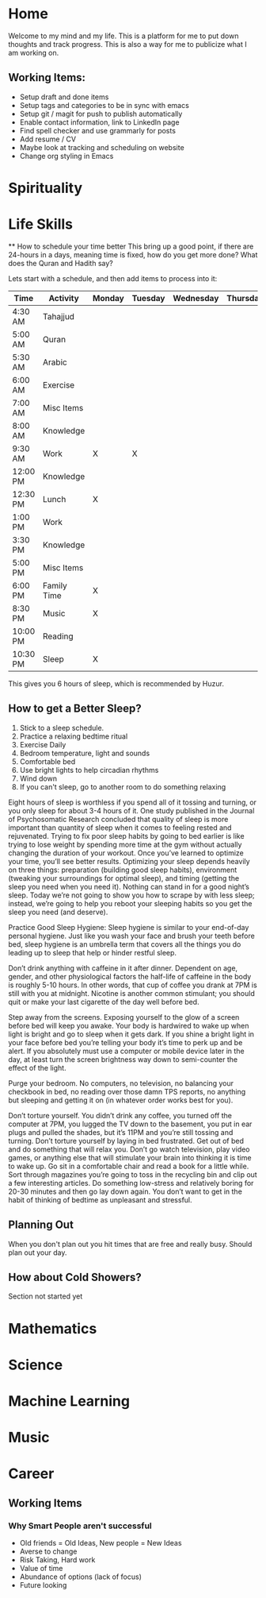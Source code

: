 #+HUGO_BASE_DIR: ../
#+SEQ_TODO: TODO NEXT DRAFT DONE

* Home
  :PROPERTIES:
  :EXPORT_HUGO_SECTION: home
  :EXPORT_FILE_NAME: home
  :END:
 
  Welcome to my mind and my life. This is a platform for me to put down thoughts
  and track progress. This is also a way for me to publicize what I am working
  on. 

** Working Items:
   - Setup draft and done items
   - Setup tags and categories to be in sync with emacs
   - Setup git / magit for push to publish automatically
   - Enable contact information, link to LinkedIn page
   - Find spell checker and use grammarly for posts
   - Add resume / CV
   - Maybe look at tracking and scheduling on website
   - Change org styling in Emacs 

* Spirituality
  :PROPERTIES:
  :EXPORT_HUGO_SECTION: spirituality
  :EXPORT_FILE_NAME: _index
  :EXPORT_HUGO_MENU: :menu "main"
  :EXPORT_HUGO_CUSTOM_FRONT_MATTER: :toc true :type docs
  :END:
  
* Life Skills
  :PROPERTIES:
  :EXPORT_HUGO_SECTION: life_skills 
  :EXPORT_FILE_NAME: _index
  :EXPORT_HUGO_MENU: :menu "main"
  :EXPORT_HUGO_CUSTOM_FRONT_MATTER: :toc true :type docs
  :END:
 ** How to schedule your time better
  This bring up a good point, if there are 24-hours in a days, meaning time is
  fixed, how do you get more done? What does the Quran and Hadith say?

  Lets start with a schedule, and then add items to process into it:

  | Time     | Activity    | Monday | Tuesday | Wednesday | Thursday | Friday | Importance            |
  |----------+-------------+--------+---------+-----------+----------+--------+-----------------------|
  | 4:30 AM  | Tahajjud    |        |         |           |          |        | Connect with God      |
  | 5:00 AM  | Quran       |        |         |           |          |        | God's Systems         |
  | 5:30 AM  | Arabic      |        |         |           |          |        | God's Language        |
  | 6:00 AM  | Exercise    |        |         |           |          |        | Physical Well Being   |
  | 7:00 AM  | Misc Items  |        |         |           |          |        | Get Ready, Eat, Drive |
  | 8:00 AM  | Knowledge   |        |         |           |          |        |                       |
  | 9:30 AM  | Work        | X      | X       |           |          |        |                       |
  | 12:00 PM | Knowledge   |        |         |           |          |        |                       |
  | 12:30 PM | Lunch       | X      |         |           |          |        |                       |
  | 1:00 PM  | Work        |        |         |           |          |        |                       |
  | 3:30 PM  | Knowledge   |        |         |           |          |        |                       |
  | 5:00 PM  | Misc Items  |        |         |           |          |        |                       |
  | 6:00 PM  | Family Time | X      |         |           |          |        |                       |
  | 8:30 PM  | Music       | X      |         |           |          |        |                       |
  | 10:00 PM | Reading     |        |         |           |          |        |                       |
  | 10:30 PM | Sleep       | X      |         |           |          |        |                       |
  
  This gives you 6 hours of sleep, which is recommended by Huzur. 

** How to get a Better Sleep?
   1. Stick to a sleep schedule.
   2. Practice a relaxing bedtime ritual
   3. Exercise Daily
   4. Bedroom temperature, light and sounds
   5. Comfortable bed
   6. Use bright lights to help circadian rhythms
   7. Wind down
   8. If you can't sleep, go to another room to do something relaxing
   
   Eight hours of sleep is worthless if you spend all of it tossing and turning,
   or you only sleep for about 3-4 hours of it. One study published in the
   Journal of Psychosomatic Research concluded that quality of sleep is more
   important than quantity of sleep when it comes to feeling rested and
   rejuvenated. Trying to fix poor sleep habits by going to bed earlier is like
   trying to lose weight by spending more time at the gym without actually
   changing the duration of your workout. Once you’ve learned to optimize your
   time, you’ll see better results. Optimizing your sleep depends heavily on
   three things: preparation (building good sleep habits), environment (tweaking
   your surroundings for optimal sleep), and timing (getting the sleep you need
   when you need it). Nothing can stand in for a good night’s sleep. Today we’re
   not going to show you how to scrape by with less sleep; instead, we’re going
   to help you reboot your sleeping habits so you get the sleep you need (and
   deserve). 

   Practice Good Sleep Hygiene: Sleep hygiene is similar to your end-of-day
   personal hygiene. Just like you wash your face and brush your teeth before
   bed, sleep hygiene is an umbrella term that covers all the things you do
   leading up to sleep that help or hinder restful sleep.

   Don’t drink anything with caffeine in it after dinner. Dependent on age,
   gender, and other physiological factors the half-life of caffeine in the body
   is roughly 5-10 hours. In other words, that cup of coffee you drank at 7PM is
   still with you at midnight. Nicotine is another common stimulant; you should
   quit or make your last cigarette of the day well before bed.

   Step away from the screens. Exposing yourself to the glow of a screen before
   bed will keep you awake. Your body is hardwired to wake up when light is
   bright and go to sleep when it gets dark. If you shine a bright light in your
   face before bed you’re telling your body it’s time to perk up and be alert.
   If you absolutely must use a computer or mobile device later in the day, at
   least turn the screen brightness way down to semi-counter the effect of the
   light.

   Purge your bedroom. No computers, no television, no balancing your checkbook
   in bed, no reading over those damn TPS reports, no anything but sleeping and
   getting it on (in whatever order works best for you). 

   Don’t torture yourself. You didn’t drink any coffee, you turned off the
   computer at 7PM, you lugged the TV down to the basement, you put in ear plugs
   and pulled the shades, but it’s 11PM and you’re still tossing and turning.
   Don’t torture yourself by laying in bed frustrated. Get out of bed and do
   something that will relax you. Don’t go watch television, play video games,
   or anything else that will stimulate your brain into thinking it is time to
   wake up. Go sit in a comfortable chair and read a book for a little while.
   Sort through magazines you’re going to toss in the recycling bin and clip out
   a few interesting articles. Do something low-stress and relatively boring for
   20-30 minutes and then go lay down again. You don’t want to get in the habit
   of thinking of bedtime as unpleasant and stressful.
   
** Planning Out
   When you don't plan out you hit times that are free and really busy. Should
   plan out your day.

** How about Cold Showers?
   Section not started yet


* Mathematics
  :PROPERTIES:
  :EXPORT_HUGO_SECTION: mathematics
  :EXPORT_FILE_NAME: _index
  :EXPORT_HUGO_MENU: :menu "main"
  :EXPORT_HUGO_CUSTOM_FRONT_MATTER: :toc true :type docs
  :END:
  
* Science
  :PROPERTIES:
  :EXPORT_HUGO_SECTION: science
  :EXPORT_FILE_NAME: _index
  :EXPORT_HUGO_MENU: :menu "main"
  :EXPORT_HUGO_CUSTOM_FRONT_MATTER: :toc true :type docs
  :END:
  
* Machine Learning
  :PROPERTIES:
  :EXPORT_HUGO_SECTION: mlai
  :EXPORT_FILE_NAME: _index
  :EXPORT_HUGO_MENU: :menu "main"
  :EXPORT_HUGO_CUSTOM_FRONT_MATTER: :toc true :type docs
  :END:
  
* Music
  :PROPERTIES:
  :EXPORT_HUGO_SECTION: music
  :EXPORT_FILE_NAME: _index
  :EXPORT_HUGO_MENU: :menu "main"
  :EXPORT_HUGO_CUSTOM_FRONT_MATTER: :toc true :type docs
  :END:
  
* Career
  :PROPERTIES:
  :EXPORT_HUGO_SECTION: career
  :EXPORT_FILE_NAME: _index
  :EXPORT_HUGO_MENU: :menu "main"
  :EXPORT_HUGO_CUSTOM_FRONT_MATTER: :toc true :type docs
  :END:
  

** Working Items 
*** Why Smart People aren't successful
     - Old friends = Old Ideas, New people = New Ideas
     - Averse to change
     - Risk Taking, Hard work
     - Value of time
     - Abundance of options (lack of focus)
     - Future looking




  

     
